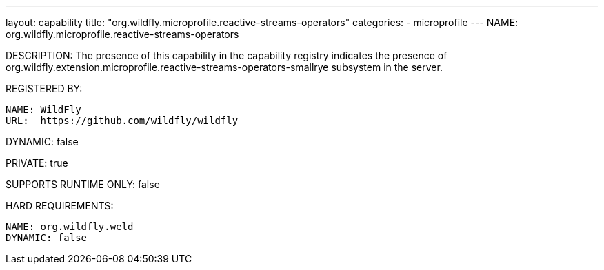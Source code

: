 ---
layout: capability
title:  "org.wildfly.microprofile.reactive-streams-operators"
categories:
  - microprofile
---
NAME: org.wildfly.microprofile.reactive-streams-operators

DESCRIPTION: The presence of this capability in the capability registry indicates the presence of org.wildfly.extension.microprofile.reactive-streams-operators-smallrye subsystem in the server.

REGISTERED BY:

  NAME: WildFly
  URL:  https://github.com/wildfly/wildfly

DYNAMIC: false

PRIVATE: true

SUPPORTS RUNTIME ONLY: false

HARD REQUIREMENTS:

  NAME: org.wildfly.weld
  DYNAMIC: false
